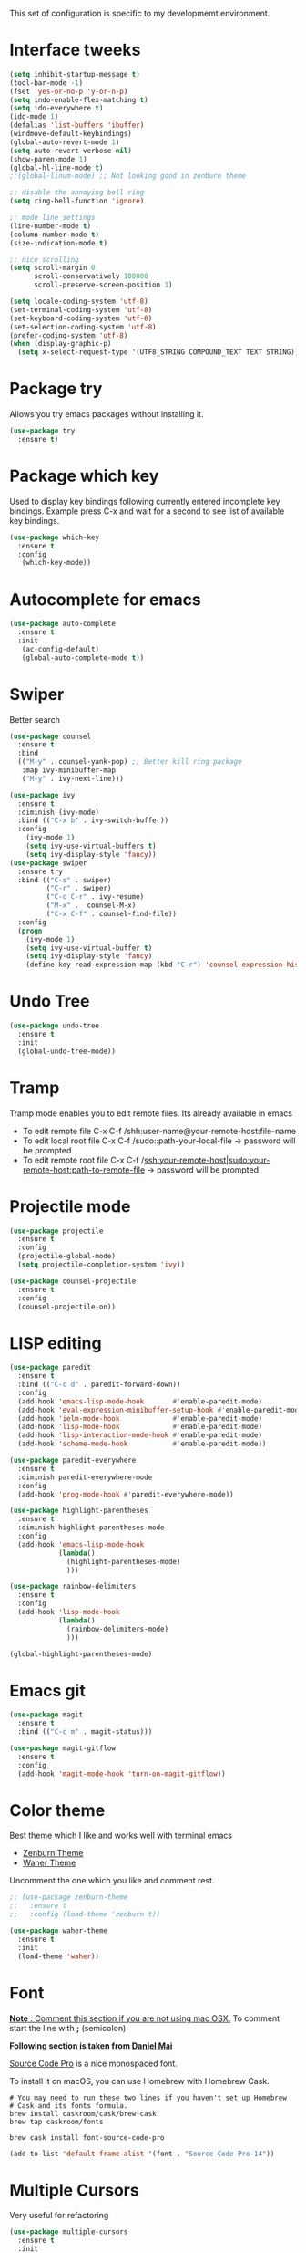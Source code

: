 This set of configuration is specific to my developmemt environment.
#+STARTUP: content
* Interface tweeks
  #+BEGIN_SRC emacs-lisp
    (setq inhibit-startup-message t)
    (tool-bar-mode -1)
    (fset 'yes-or-no-p 'y-or-n-p)
    (setq indo-enable-flex-matching t)
    (setq ido-everywhere t)
    (ido-mode 1)
    (defalias 'list-buffers 'ibuffer)
    (windmove-default-keybindings)
    (global-auto-revert-mode 1)
    (setq auto-revert-verbose nil)
    (show-paren-mode 1)
    (global-hl-line-mode t)
    ;;(global-linum-mode) ;; Not looking good in zenburn theme

    ;; disable the annoying bell ring
    (setq ring-bell-function 'ignore)

    ;; mode line settings
    (line-number-mode t)
    (column-number-mode t)
    (size-indication-mode t)

    ;; nice scrolling
    (setq scroll-margin 0
          scroll-conservatively 100000
          scroll-preserve-screen-position 1)

    (setq locale-coding-system 'utf-8)
    (set-terminal-coding-system 'utf-8)
    (set-keyboard-coding-system 'utf-8)
    (set-selection-coding-system 'utf-8)
    (prefer-coding-system 'utf-8)
    (when (display-graphic-p)
      (setq x-select-request-type '(UTF8_STRING COMPOUND_TEXT TEXT STRING)))
  #+END_SRC
  
* Package try
  Allows you try emacs packages without installing it.
  #+BEGIN_SRC emacs-lisp
   (use-package try
     :ensure t)
  #+END_SRC

* Package which key
  Used to display key bindings following currently entered incomplete key bindings. Example press C-x and wait for a second to see list of available key bindings.
  #+BEGIN_SRC emacs-lisp
   (use-package which-key
     :ensure t
     :config
      (which-key-mode))
  #+END_SRC

* Autocomplete for emacs
  #+BEGIN_SRC emacs-lisp  
   (use-package auto-complete
     :ensure t
     :init
      (ac-config-default)
      (global-auto-complete-mode t))
  #+END_SRC
* Swiper 
  Better search
  #+BEGIN_SRC emacs-lisp
    (use-package counsel
      :ensure t
      :bind
      (("M-y" . counsel-yank-pop) ;; Better kill ring package
       :map ivy-minibuffer-map
       ("M-y" . ivy-next-line)))

    (use-package ivy
      :ensure t
      :diminish (ivy-mode)
      :bind (("C-x b" . ivy-switch-buffer))
      :config
        (ivy-mode 1)
        (setq ivy-use-virtual-buffers t)
        (setq ivy-display-style 'fancy))
    (use-package swiper
      :ensure try
      :bind (("C-s" . swiper)
             ("C-r" . swiper)
             ("C-c C-r" . ivy-resume)
             ("M-x" .  counsel-M-x)
             ("C-x C-f" . counsel-find-file))
      :config
      (progn
        (ivy-mode 1)
        (setq ivy-use-virtual-buffer t)
        (setq ivy-display-style 'fancy)
        (define-key read-expression-map (kbd "C-r") 'counsel-expression-history)))

  #+END_SRC
* Undo Tree
  #+BEGIN_SRC emacs-lisp
    (use-package undo-tree
      :ensure t
      :init
      (global-undo-tree-mode))
  #+END_SRC
* Tramp
  Tramp mode enables you to edit remote files. Its already available in emacs
  - To edit remote file C-x C-f /shh:user-name@your-remote-host:file-name
  - To edit local root file C-x C-f /sudo::path-your-local-file  -> password will be prompted
  - To edit remote root file C-x C-f /ssh:your-remote-host|sudo:your-remote-host:path-to-remote-file -> password will be prompted
  
* Projectile mode
#+BEGIN_SRC emacs-lisp
  (use-package projectile
    :ensure t
    :config
    (projectile-global-mode)
    (setq projectile-completion-system 'ivy))

  (use-package counsel-projectile
    :ensure t
    :config
    (counsel-projectile-on))
#+END_SRC
* LISP editing
#+BEGIN_SRC emacs-lisp
  (use-package paredit
    :ensure t
    :bind (("C-c d" . paredit-forward-down))
    :config
    (add-hook 'emacs-lisp-mode-hook       #'enable-paredit-mode)
    (add-hook 'eval-expression-minibuffer-setup-hook #'enable-paredit-mode)
    (add-hook 'ielm-mode-hook             #'enable-paredit-mode)
    (add-hook 'lisp-mode-hook             #'enable-paredit-mode)
    (add-hook 'lisp-interaction-mode-hook #'enable-paredit-mode)
    (add-hook 'scheme-mode-hook           #'enable-paredit-mode))

  (use-package paredit-everywhere
    :ensure t
    :diminish paredit-everywhere-mode
    :config
    (add-hook 'prog-mode-hook #'paredit-everywhere-mode))

  (use-package highlight-parentheses
    :ensure t
    :diminish highlight-parentheses-mode
    :config
    (add-hook 'emacs-lisp-mode-hook
              (lambda()
                (highlight-parentheses-mode)
                )))

  (use-package rainbow-delimiters
    :ensure t
    :config
    (add-hook 'lisp-mode-hook
              (lambda()
                (rainbow-delimiters-mode)
                )))

  (global-highlight-parentheses-mode)

#+END_SRC
* Emacs git
#+BEGIN_SRC emacs-lisp
  (use-package magit
    :ensure t
    :bind (("C-c m" . magit-status)))

  (use-package magit-gitflow
    :ensure t
    :config
    (add-hook 'magit-mode-hook 'turn-on-magit-gitflow))
#+END_SRC
* Color theme
Best theme which I like and works well with terminal emacs
- [[https://emacsthemes.com/themes/zenburn-theme.html][Zenburn Theme]]
- [[https://emacsthemes.com/themes/waher-theme.html][Waher Theme]]

Uncomment the one which you like and comment rest.
#+BEGIN_SRC emacs-lisp
  ;; (use-package zenburn-theme
  ;;   :ensure t
  ;;   :config (load-theme 'zenburn t))

  (use-package waher-theme
    :ensure t
    :init
    (load-theme 'waher))
#+END_SRC
* Font
_*Note* : Comment this section if you are not using mac OSX._ To comment start the line with *;* (semicolon) 

*Following section is taken from [[https://github.com/danielmai/.emacs.d/blob/master/config.org#font][Daniel Mai]]*

[[http://adobe-fonts.github.io/source-code-pro/][Source Code Pro]] is a nice monospaced font.

To install it on macOS, you can use Homebrew with Homebrew Cask.

#+BEGIN_SRC shell
  # You may need to run these two lines if you haven't set up Homebrew
  # Cask and its fonts formula.
  brew install caskroom/cask/brew-cask
  brew tap caskroom/fonts

  brew cask install font-source-code-pro
#+END_SRC
#+BEGIN_SRC emacs-lisp
  (add-to-list 'default-frame-alist '(font . "Source Code Pro-14"))
#+END_SRC
* Multiple Cursors
Very useful for refactoring
#+BEGIN_SRC emacs-lisp
  (use-package multiple-cursors
    :ensure t
    :init
    (progn
      (defvar multiple-cursors-keymap nil "Multiple Cursor")
      (setq multiple-cursors-keymap (make-sparse-keymap))
      (global-set-key (kbd "C-x M-e") multiple-cursors-keymap)
      (define-key multiple-cursors-keymap (kbd "e") 'mc/edit-lines)
      (define-key multiple-cursors-keymap (kbd "n") 'mc/mark-next-like-this)
      (define-key multiple-cursors-keymap (kbd "p") 'mc/mark-previous-like-this)
      (define-key multiple-cursors-keymap (kbd "a") 'mc/mark-all-like-this)
      (define-key multiple-cursors-keymap (kbd ".") 'mc/mark-more-like-this-extended)))
#+END_SRC
* Clojure programming
#+BEGIN_SRC emacs-lisp
  (use-package clojure-mode
    :ensure t
    :config
    (add-hook 'clojure-mode-hook #'paredit-mode)
    (add-hook 'clojure-mode-hook #'subword-mode)
    (add-hook 'clojure-mode-hook #'rainbow-delimiters-mode))

  (use-package company
    :ensure t
    :bind (("C-c /". company-complete))
    :config
    (global-company-mode))

  (use-package cider
    :ensure t
    :config
    (add-hook 'cider-mode-hook #'eldoc-mode)
    (add-hook 'cider-repl-mode-hook #'eldoc-mode)
    (add-hook 'cider-repl-mode-hook #'paredit-mode)
    (add-hook 'cider-repl-mode-hook #'rainbow-delimiters-mode))
#+END_SRC
* Haskell programming
#+BEGIN_SRC emacs-lisp
  (use-package intero
    :ensure t
    :config
    (add-hook 'haskell-mode-hook 'intero-mode))
#+END_SRC
